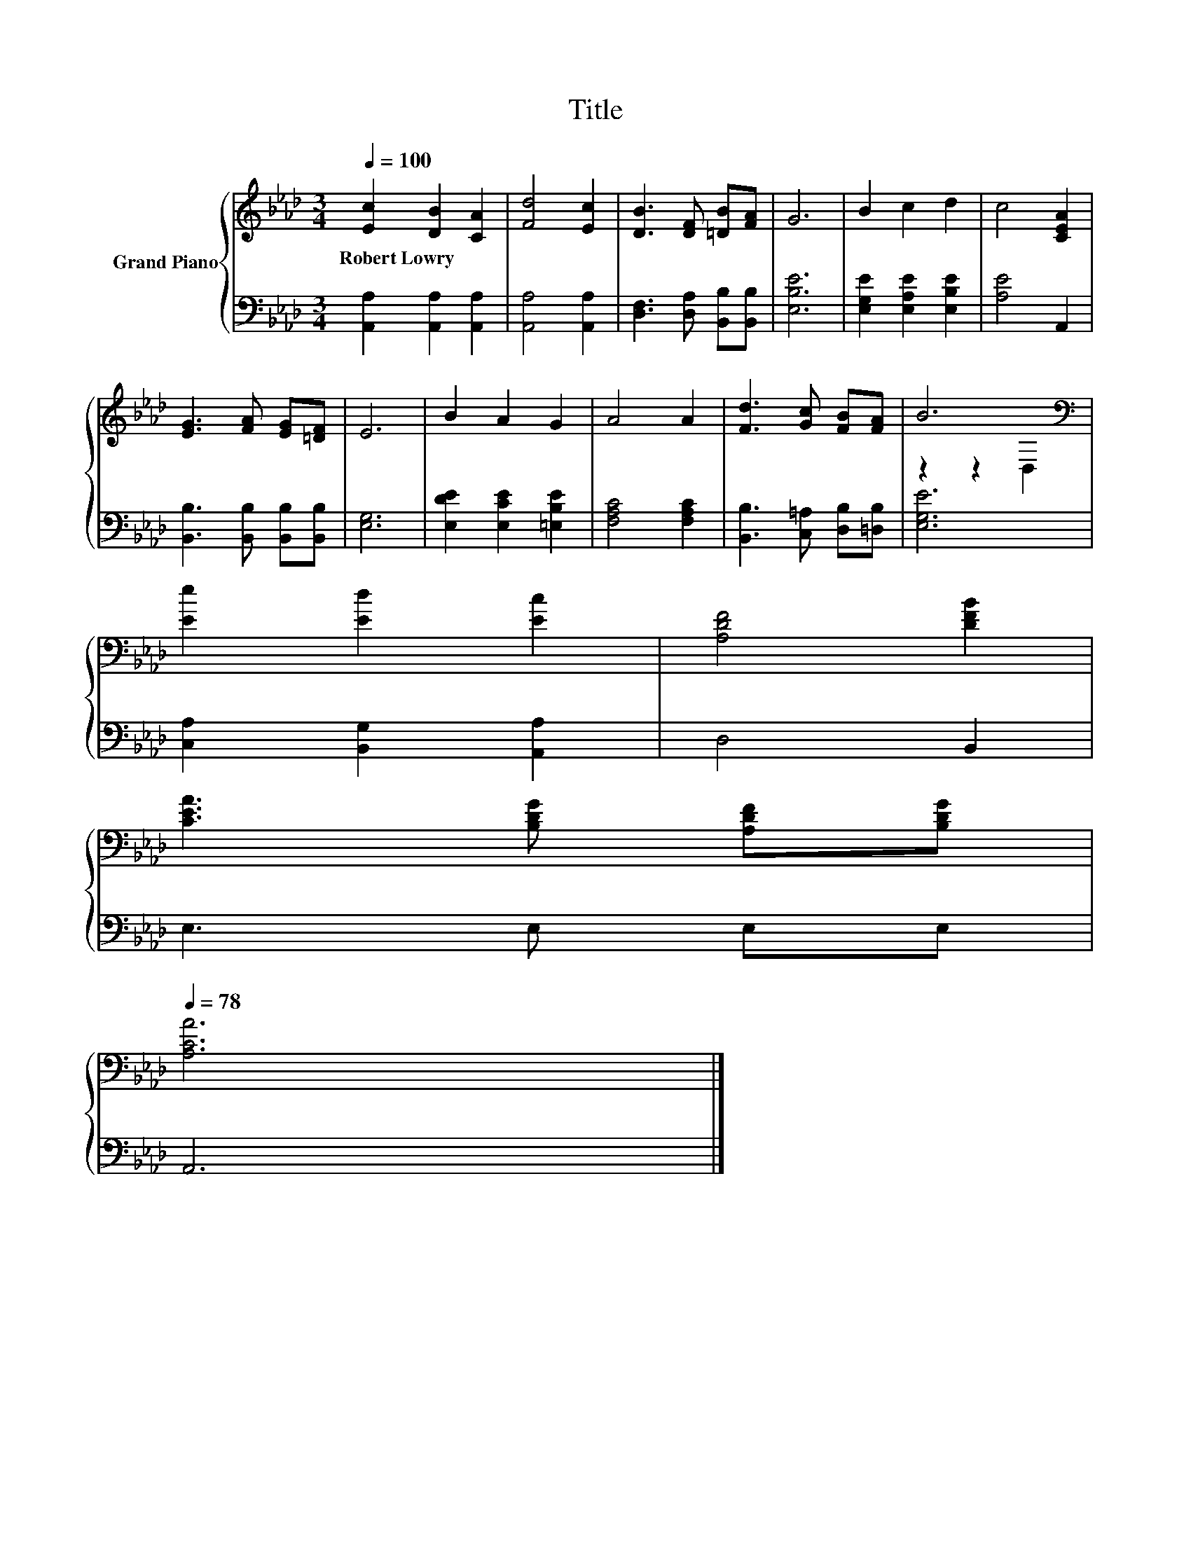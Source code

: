 X:1
T:Title
%%score { ( 1 3 ) | 2 }
L:1/8
Q:1/4=100
M:3/4
K:Ab
V:1 treble nm="Grand Piano"
V:3 treble 
V:2 bass 
V:1
 [Ec]2 [DB]2 [CA]2 | [Fd]4 [Ec]2 | [DB]3 [DF] [=DB][FA] | G6 | B2 c2 d2 | c4 [CEA]2 | %6
w: Robert~Lowry * *||||||
 [EG]3 [FA] [EG][=DF] | E6 | B2 A2 G2 | A4 A2 | [Fd]3 [Gc] [FB][FA] | B6[K:bass] | %12
w: ||||||
 [Ee]2 [Ed]2 [Ec]2 | [A,DF]4 [DFB]2 | %14
w: ||
 [CEA]3 [B,DG] [A,DF][B,DG][Q:1/4=97][Q:1/4=94][Q:1/4=91][Q:1/4=88][Q:1/4=84][Q:1/4=81][Q:1/4=78] | %15
w: |
 [A,CA]6 |] %16
w: |
V:2
 [A,,A,]2 [A,,A,]2 [A,,A,]2 | [A,,A,]4 [A,,A,]2 | [D,F,]3 [D,A,] [B,,B,][B,,B,] | [E,B,E]6 | %4
 [E,G,E]2 [E,A,E]2 [E,B,E]2 | [A,E]4 A,,2 | [B,,B,]3 [B,,B,] [B,,B,][B,,B,] | [E,G,]6 | %8
 [E,DE]2 [E,CE]2 [=E,B,E]2 | [F,A,C]4 [F,A,C]2 | [B,,B,]3 [C,=A,] [D,B,][=D,B,] | [E,G,E]6 | %12
 [C,A,]2 [B,,G,]2 [A,,A,]2 | D,4 B,,2 | E,3 E, E,E, | A,,6 |] %16
V:3
 x6 | x6 | x6 | x6 | x6 | x6 | x6 | x6 | x6 | x6 | x6 | z2 z2[K:bass] D,2 | x6 | x6 | x6 | x6 |] %16

